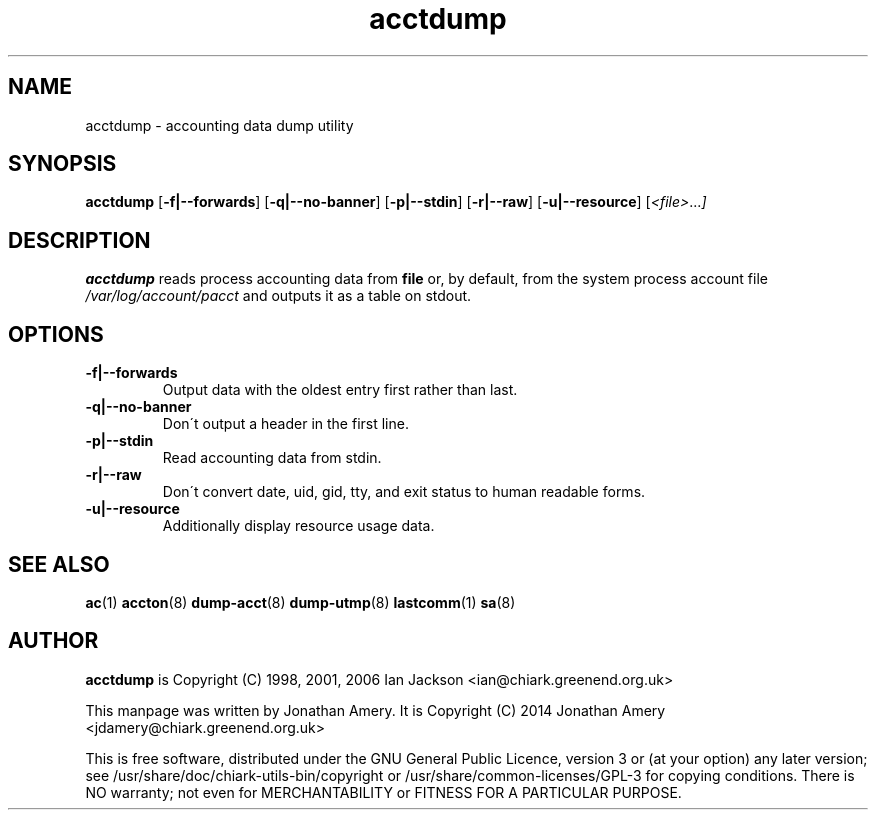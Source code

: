 .TH acctdump 8 2014-10-06 chiark-utils-bin
.SH NAME
acctdump \- accounting data dump utility
.SH SYNOPSIS
.B acctdump
.RB [ -f|--forwards ]
.RB [ -q|--no-banner ]
.RB [ -p|--stdin ]
.RB [ -r|--raw ]
.RB [ -u|--resource ]
.RI [ <file> ... ]
.SH DESCRIPTION
.B acctdump
reads process accounting data from 
.B file
or, by default, from the system process account file 
.I /var/log/account/pacct 
and outputs it as a table on stdout.
.SH OPTIONS
.TP
.B -f|--forwards
Output data with the oldest entry first rather than last.
.TP
.B -q|--no-banner
Don\'t output a header in the first line.
.TP
.B -p|--stdin
Read accounting data from stdin.
.TP
.B -r|--raw
Don\'t convert date, uid, gid, tty, and exit status to human readable forms.
.TP
.B -u|--resource
Additionally display resource usage data.
.SH "SEE ALSO"
.BR ac (1)
.BR accton (8)
.BR dump-acct (8)
.BR dump-utmp (8)
.BR lastcomm (1)
.BR sa (8)
.SH AUTHOR
.B acctdump
is
.BR
Copyright (C) 1998, 2001, 2006 Ian Jackson <ian@chiark.greenend.org.uk>

This manpage was written by Jonathan Amery.  It is
.BR
Copyright (C) 2014 Jonathan Amery <jdamery@chiark.greenend.org.uk>

This is free software, distributed under the GNU General Public
Licence, version 3 or (at your option) any later version; see
/usr/share/doc/chiark-utils-bin/copyright or
/usr/share/common-licenses/GPL-3
for copying conditions.  There is NO
warranty; not even for MERCHANTABILITY or FITNESS FOR A PARTICULAR PURPOSE.

